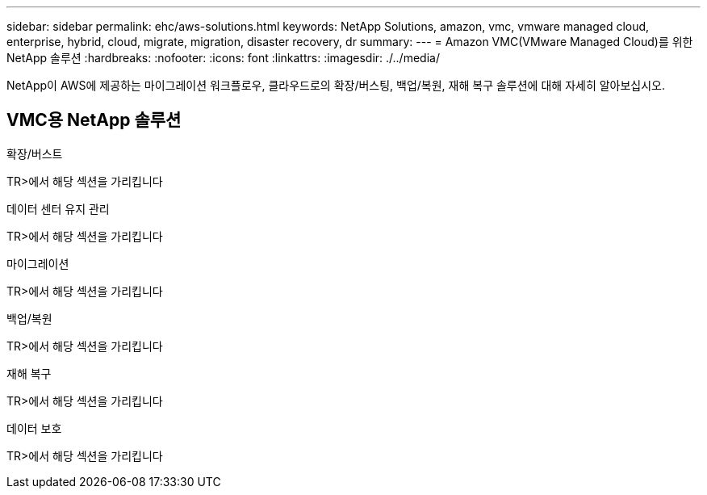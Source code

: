 ---
sidebar: sidebar 
permalink: ehc/aws-solutions.html 
keywords: NetApp Solutions, amazon, vmc, vmware managed cloud, enterprise, hybrid, cloud, migrate, migration, disaster recovery, dr 
summary:  
---
= Amazon VMC(VMware Managed Cloud)를 위한 NetApp 솔루션
:hardbreaks:
:nofooter: 
:icons: font
:linkattrs: 
:imagesdir: ./../media/


[role="lead"]
NetApp이 AWS에 제공하는 마이그레이션 워크플로우, 클라우드로의 확장/버스팅, 백업/복원, 재해 복구 솔루션에 대해 자세히 알아보십시오.



== VMC용 NetApp 솔루션

[role="tabbed-block"]
====
.확장/버스트
--
TR>에서 해당 섹션을 가리킵니다

--
.데이터 센터 유지 관리
--
TR>에서 해당 섹션을 가리킵니다

--
.마이그레이션
--
TR>에서 해당 섹션을 가리킵니다

--
.백업/복원
--
TR>에서 해당 섹션을 가리킵니다

--
.재해 복구
--
TR>에서 해당 섹션을 가리킵니다

--
.데이터 보호
--
TR>에서 해당 섹션을 가리킵니다

--
====